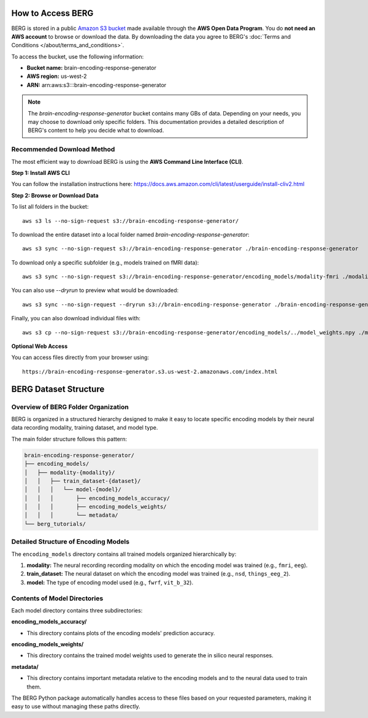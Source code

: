 ====================
How to Access BERG
====================

BERG is stored in a public `Amazon S3 bucket <https://brain-encoding-response-generator.s3.us-west-2.amazonaws.com/index.html>`_ made available through the **AWS Open Data Program**. You do **not need an AWS account** to browse or download the data. By downloading the data you agree to BERG's :doc:`Terms and Conditions </about/terms_and_conditions>`.

To access the bucket, use the following information:

- **Bucket name:** brain-encoding-response-generator
- **AWS region:** us-west-2
- **ARN:** arn:aws:s3:::brain-encoding-response-generator

.. note::
   The *brain-encoding-response-generator* bucket contains many GBs of data. Depending on your needs, you may choose to download only specific folders. This documentation provides a detailed description of BERG's content to help you decide what to download.

Recommended Download Method
---------------------------

The most efficient way to download BERG is using the **AWS Command Line Interface (CLI)**.

**Step 1: Install AWS CLI**

You can follow the installation instructions here: https://docs.aws.amazon.com/cli/latest/userguide/install-cliv2.html

**Step 2: Browse or Download Data**

To list all folders in the bucket:
::

    aws s3 ls --no-sign-request s3://brain-encoding-response-generator/

To download the entire dataset into a local folder named `brain-encoding-response-generator`:
::

    aws s3 sync --no-sign-request s3://brain-encoding-response-generator ./brain-encoding-response-generator

To download only a specific subfolder (e.g., models trained on fMRI data):
::

    aws s3 sync --no-sign-request s3://brain-encoding-response-generator/encoding_models/modality-fmri ./modality-fmri

You can also use `--dryrun` to preview what would be downloaded:
::

    aws s3 sync --no-sign-request --dryrun s3://brain-encoding-response-generator ./brain-encoding-response-generator

Finally, you can also download individual files with:
::

    aws s3 cp --no-sign-request s3://brain-encoding-response-generator/encoding_models/../model_weights.npy ./modality-fmri

**Optional Web Access**

You can access files directly from your browser using:
::

    https://brain-encoding-response-generator.s3.us-west-2.amazonaws.com/index.html


============================
BERG Dataset Structure
============================

Overview of BERG Folder Organization
------------------------------------

BERG is organized in a structured hierarchy designed to make it easy to locate specific encoding models by their neural data recording modality, training dataset, and model type.

The main folder structure follows this pattern:

.. code-block:: text

    brain-encoding-response-generator/
    ├── encoding_models/
    │   ├── modality-{modality}/
    │   │   ├── train_dataset-{dataset}/
    │   │   │   └── model-{model}/
    │   │   │       ├── encoding_models_accuracy/
    │   │   │       ├── encoding_models_weights/
    │   │   │       └── metadata/
    └── berg_tutorials/

Detailed Structure of Encoding Models
-------------------------------------

The ``encoding_models`` directory contains all trained models organized hierarchically by:

1. **modality:** The neural recording recording modality on which the encoding model was trained (e.g., ``fmri``, ``eeg``).
2. **train_dataset:** The neural dataset on which the encoding model was trained (e.g., ``nsd``, ``things_eeg_2``).
3. **model:** The type of encoding model used (e.g., ``fwrf``, ``vit_b_32``).



Contents of Model Directories
----------------------------

Each model directory contains three subdirectories:

**encoding_models_accuracy/**

* This directory contains plots of the encoding models' prediction accuracy.

**encoding_models_weights/**

* This directory contains the trained model weights used to generate the in silico neural responses.

**metadata/**

* This directory contains important metadata relative to the encoding models and to the neural data used to train them.

The BERG Python package automatically handles access to these files based on your requested parameters, making it easy to use without managing these paths directly.
